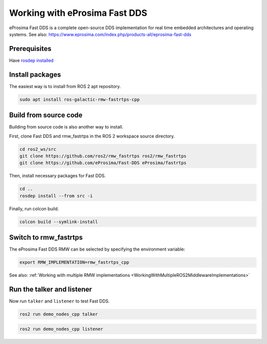 Working with eProsima Fast DDS
==============================

eProsima Fast DDS is a complete open-source DDS implementation for real time embedded architectures and operating systems.
See also: https://www.eprosima.com/index.php/products-all/eprosima-fast-dds


Prerequisites
-------------

Have `rosdep installed  <https://wiki.ros.org/rosdep#Installing_rosdep>`__

Install packages
----------------

The easiest way is to install from ROS 2 apt repository.

.. code-block:: bash

   sudo apt install ros-galactic-rmw-fastrtps-cpp

Build from source code
----------------------

Building from source code is also another way to install.

First, clone Fast DDS and rmw_fastrtps in the ROS 2 workspace source directory.

.. code-block:: bash

   cd ros2_ws/src
   git clone https://github.com/ros2/rmw_fastrtps ros2/rmw_fastrtps
   git clone https://github.com/eProsima/Fast-DDS eProsima/fastrtps

Then, install necessary packages for Fast DDS.

.. code-block:: bash

   cd ..
   rosdep install --from src -i

Finally, run colcon build.

.. code-block:: bash

   colcon build --symlink-install

Switch to rmw_fastrtps
----------------------

The eProsima Fast DDS RMW can be selected by specifying the environment variable:

.. code-block:: bash

   export RMW_IMPLEMENTATION=rmw_fastrtps_cpp

See also: :ref:`Working with multiple RMW implementations <WorkingWithMultipleROS2MiddlewareImplementations>`

Run the talker and listener
---------------------------

Now run ``talker`` and ``listener`` to test Fast DDS.

.. code-block:: bash

   ros2 run demo_nodes_cpp talker

.. code-block:: bash

   ros2 run demo_nodes_cpp listener

